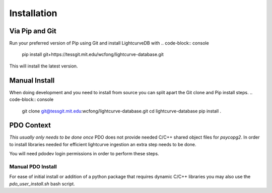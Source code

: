 ************
Installation
************

Via Pip and Git
***************
Run your preferred version of Pip using Git and install LightcurveDB with
.. code-block:: console
    pip install git+https://tessgit.mit.edu/wcfong/lightcurve-database.git

This will install the latest version.

Manual Install
**************
When doing development and you need to install from source you can split
apart the Git clone and Pip install steps.
.. code-block:: console
    git clone git@tessgit.mit.edu:wcfong/lightcurve-database.git
    cd lightcurve-database
    pip install .

PDO Context
***********
*This usually only needs to be done once*
PDO does not provide needed C/C++ shared object files for `psycopg2`. In order
to install libraries needed for efficient lightcurve ingestion an extra step
needs to be done.

You will need pdodev login permissions in order to perform these steps.

Manual PDO Install
==================
.. code-block:: console
    ssh pdodev
    cd ./where-you-git-cloned/lightcurve-database
    pip install .
    exit

For ease of initial install or addition of a python package that requires
dynamic C/C++ libraries you may also use the `pdo_user_install.sh` bash
script.

.. code-block:: console
   bash pdo_user_install.sh {Python Major Version, defaults to 3}

